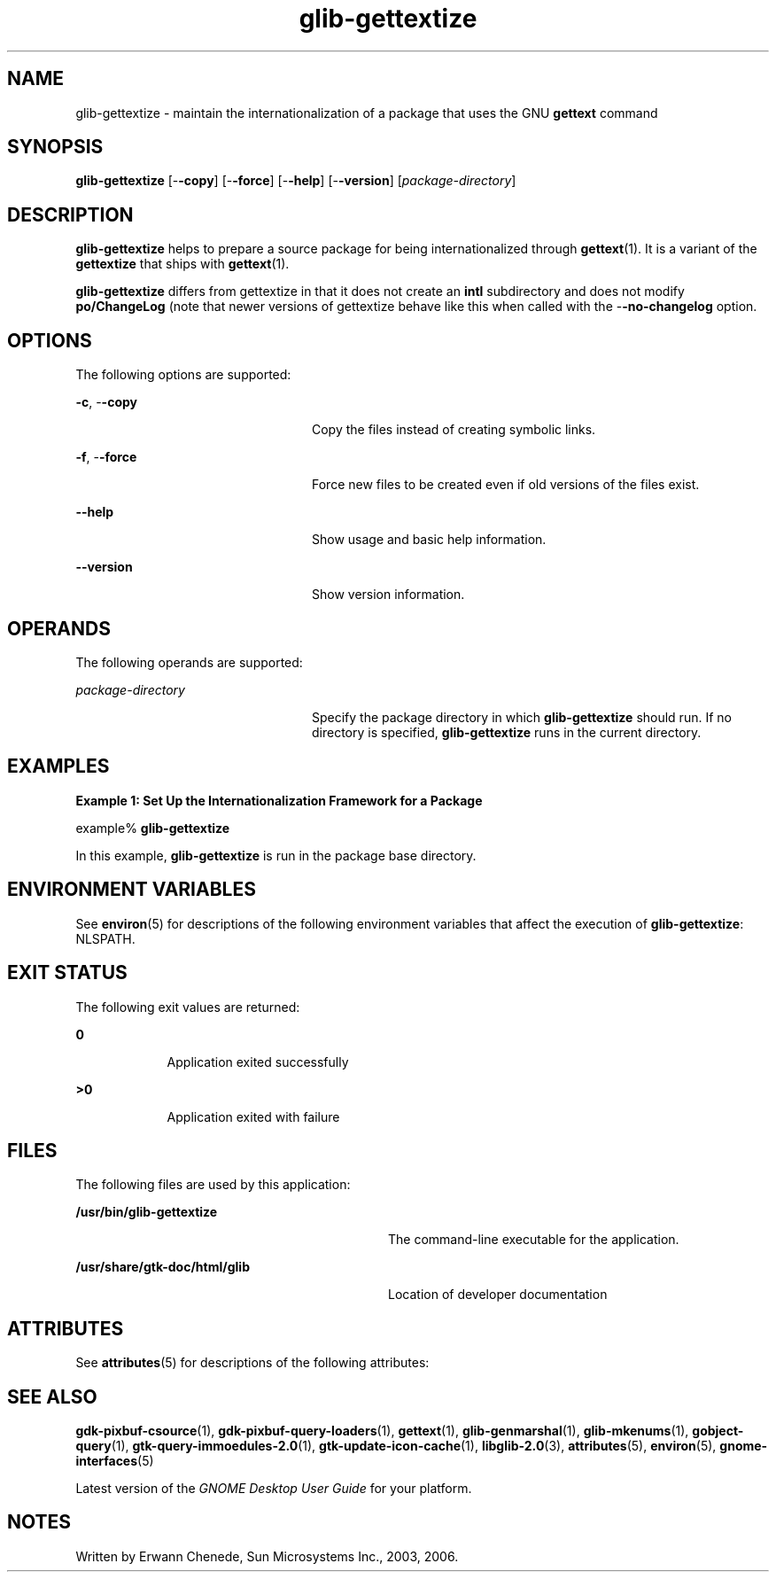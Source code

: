 '\" te
.TH glib-gettextize 1 "2 Oct 2003" "SunOS 5.11" "User Commands"
.SH "NAME"
glib-gettextize \- maintain the internationalization of a package that uses the GNU
\fBgettext\fR command
.SH "SYNOPSIS"
.PP
\fBglib-gettextize\fR [-\fB-copy\fR] [-\fB-force\fR] [-\fB-help\fR] [-\fB-version\fR] [\fB\fIpackage-directory\fR\fR]
.SH "DESCRIPTION"
.PP
\fBglib-gettextize\fR helps to prepare a source package for being
internationalized through 
\fBgettext\fR(1)\&.
It is a variant of the \fBgettextize\fR that ships with
\fBgettext\fR(1)\&.
.PP
\fBglib-gettextize\fR differs from gettextize in that it does not create an
\fBintl\fR subdirectory and does not modify
\fBpo/ChangeLog\fR (note that newer versions of gettextize
behave like this when called with the -\fB-no-changelog\fR option\&.
.SH "OPTIONS"
.PP
The following options are supported:
.sp
.ne 2
.mk
\fB-\fBc\fR, -\fB-copy\fR\fR
.in +24n
.rt
Copy the files instead of creating symbolic links\&.
.sp
.sp 1
.in -24n
.sp
.ne 2
.mk
\fB-\fBf\fR, -\fB-force\fR\fR
.in +24n
.rt
Force new files to be created even if old versions of the files exist\&.
.sp
.sp 1
.in -24n
.sp
.ne 2
.mk
\fB-\fB-help\fR\fR
.in +24n
.rt
Show usage and basic help information\&.
.sp
.sp 1
.in -24n
.sp
.ne 2
.mk
\fB-\fB-version\fR\fR
.in +24n
.rt
Show version information\&.
.sp
.sp 1
.in -24n
.SH "OPERANDS"
.PP
The following operands are supported:
.sp
.ne 2
.mk
\fB\fB\fIpackage-directory\fR\fR\fR
.in +24n
.rt
Specify the package directory in which \fBglib-gettextize\fR should run\&. If
no directory is specified, \fBglib-gettextize\fR runs in the current
directory\&.
.sp
.sp 1
.in -24n
.SH "EXAMPLES"
.PP
\fBExample 1: Set Up the Internationalization Framework for a Package\fR
.PP
.PP
.nf
example% \fBglib-gettextize\fR
.fi
.PP
In this example, \fBglib-gettextize\fR is run in the package base directory\&.
.SH "ENVIRONMENT VARIABLES"
.PP
See
\fBenviron\fR(5)
for descriptions of the following environment variables that affect the
execution of \fBglib-gettextize\fR: NLSPATH\&.
.SH "EXIT STATUS"
.PP
The following exit values are returned:
.sp
.ne 2
.mk
\fB\fB0\fR\fR
.in +9n
.rt
Application exited successfully
.sp
.sp 1
.in -9n
.sp
.ne 2
.mk
\fB\fB>0\fR\fR
.in +9n
.rt
Application exited with failure
.sp
.sp 1
.in -9n
.SH "FILES"
.PP
The following files are used by this application:
.sp
.ne 2
.mk
\fB\fB/usr/bin/glib-gettextize\fR\fR
.in +32n
.rt
The command-line executable for the application\&.
.sp
.sp 1
.in -32n
.sp
.ne 2
.mk
\fB\fB/usr/share/gtk-doc/html/glib\fR\fR
.in +32n
.rt
Location of developer documentation
.sp
.sp 1
.in -32n
.SH "ATTRIBUTES"
.PP
See
\fBattributes\fR(5)
for descriptions of the following attributes:
.sp
.TS
tab() allbox;
cw(2.750000i)| cw(2.750000i)
lw(2.750000i)| lw(2.750000i).
ATTRIBUTE TYPEATTRIBUTE VALUE
AvailabilitySUNWglib2-devel
Interface stabilityCommitted
.TE
.sp
.SH "SEE ALSO"
.PP
\fBgdk-pixbuf-csource\fR(1),
\fBgdk-pixbuf-query-loaders\fR(1),
\fBgettext\fR(1),
\fBglib-genmarshal\fR(1),
\fBglib-mkenums\fR(1),
\fBgobject-query\fR(1),
\fBgtk-query-immoedules-2\&.0\fR(1),
\fBgtk-update-icon-cache\fR(1),
\fBlibglib-2\&.0\fR(3),
\fBattributes\fR(5),
\fBenviron\fR(5),
\fBgnome-interfaces\fR(5)
.PP
Latest version of the \fIGNOME Desktop User Guide\fR for your
platform\&.
.SH "NOTES"
.PP
Written by Erwann Chenede, Sun Microsystems Inc\&., 2003, 2006\&.
...\" created by instant / solbook-to-man, Thu 20 Mar 2014, 02:30
...\" LSARC 2001/384 Gtk+ 2.0 / glib 2.0
...\" LSARC 2001/781 location of GTK/Glib
...\" PSARC 2001/804 GTK/Glib becomes Contracted External
